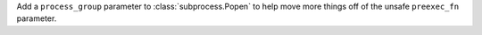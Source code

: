 Add a ``process_group`` parameter to :class:`subprocess.Popen` to help move
more things off of the unsafe ``preexec_fn`` parameter.
